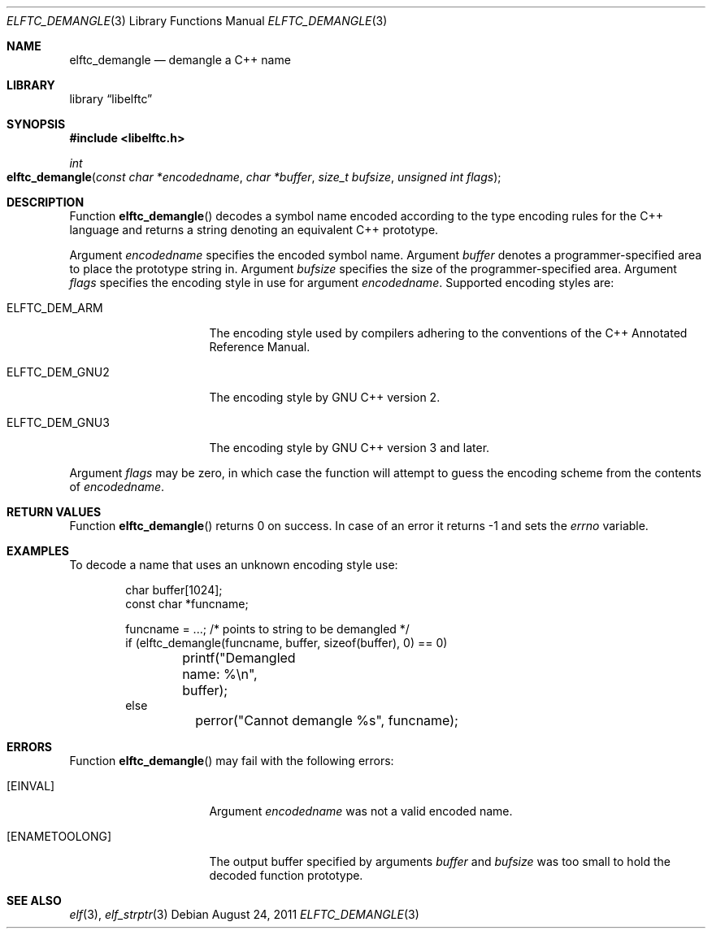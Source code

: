.\" Copyright (c) 2009,2011 Joseph Koshy.  All rights reserved.
.\"
.\" Redistribution and use in source and binary forms, with or without
.\" modification, are permitted provided that the following conditions
.\" are met:
.\" 1. Redistributions of source code must retain the above copyright
.\"    notice, this list of conditions and the following disclaimer.
.\" 2. Redistributions in binary form must reproduce the above copyright
.\"    notice, this list of conditions and the following disclaimer in the
.\"    documentation and/or other materials provided with the distribution.
.\"
.\" This software is provided by Joseph Koshy ``as is'' and
.\" any express or implied warranties, including, but not limited to, the
.\" implied warranties of merchantability and fitness for a particular purpose
.\" are disclaimed.  in no event shall Joseph Koshy be liable
.\" for any direct, indirect, incidental, special, exemplary, or consequential
.\" damages (including, but not limited to, procurement of substitute goods
.\" or services; loss of use, data, or profits; or business interruption)
.\" however caused and on any theory of liability, whether in contract, strict
.\" liability, or tort (including negligence or otherwise) arising in any way
.\" out of the use of this software, even if advised of the possibility of
.\" such damage.
.\"
.\" $Id$
.\"
.Dd August 24, 2011
.Dt ELFTC_DEMANGLE 3
.Os
.Sh NAME
.Nm elftc_demangle
.Nd demangle a C++ name
.Sh LIBRARY
.Lb libelftc
.Sh SYNOPSIS
.In libelftc.h
.Ft int
.Fo elftc_demangle
.Fa "const char *encodedname"
.Fa "char *buffer"
.Fa "size_t bufsize"
.Fa "unsigned int flags"
.Fc
.Sh DESCRIPTION
Function
.Fn elftc_demangle
decodes a symbol name encoded according to the type encoding rules
for the C++ language and returns a string denoting an equivalent
C++ prototype.
.Pp
Argument
.Ar encodedname
specifies the encoded symbol name.
Argument
.Ar buffer
denotes a programmer-specified area to place the prototype string in.
Argument
.Ar bufsize
specifies the size of the programmer-specified area.
Argument
.Ar flags
specifies the encoding style in use for argument
.Ar encodedname .
Supported encoding styles are:
.Bl -tag -width ".Dv ELFTC_DEM_GNU3"
.It Dv ELFTC_DEM_ARM
The encoding style used by compilers adhering to the conventions of the
C++ Annotated Reference Manual.
.It Dv ELFTC_DEM_GNU2
The encoding style by GNU C++ version 2.
.It Dv ELFTC_DEM_GNU3
The encoding style by GNU C++ version 3 and later.
.El
.Pp
Argument
.Ar flags
may be zero, in which case the function will attempt to guess the
encoding scheme from the contents of
.Ar encodedname .
.Sh RETURN VALUES
Function
.Fn elftc_demangle
returns 0 on success.
In case of an error it returns -1 and sets the
.Va errno
variable.
.Sh EXAMPLES
To decode a name that uses an unknown encoding style use:
.Bd -literal -offset indent
char buffer[1024];
const char *funcname;

funcname = ...; /* points to string to be demangled */
if (elftc_demangle(funcname, buffer, sizeof(buffer), 0) == 0)
	printf("Demangled name: %\\n", buffer);
else
	perror("Cannot demangle %s", funcname);
.Ed
.Sh ERRORS
Function
.Fn elftc_demangle
may fail with the following errors:
.Bl -tag -width ".Bq Er ENAMETOOLONG"
.It Bq Er EINVAL
Argument
.Ar encodedname
was not a valid encoded name.
.It Bq Er ENAMETOOLONG
The output buffer specified by arguments
.Ar buffer
and
.Ar bufsize
was too small to hold the decoded function prototype.
.El
.Sh SEE ALSO
.Xr elf 3 ,
.Xr elf_strptr 3
